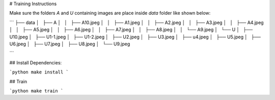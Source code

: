 
# Training Instructions

Make sure the folders `A` and `U` containing images are place inside `data` folder like shown below:

```
├── data
│   ├── A
│   │   ├── A10.jpeg
│   │   ├── A1.jpeg
│   │   ├── A2.jpeg
│   │   ├── A3.jpeg
│   │   ├── A4.jpeg
│   │   ├── A5.jpeg
│   │   ├── A6.jpeg
│   │   ├── A7.jpeg
│   │   ├── A8.jpeg
│   │   └── A9.jpeg
│   └── U
│       ├── U10.jpeg
│       ├── U1-1.jpeg
│       ├── U1-2.jpeg
│       ├── U2.jpeg
│       ├── U3.jpeg
│       ├── u4.jpeg
│       ├── U5.jpeg
│       ├── U6.jpeg
│       ├── U7.jpeg
│       ├── U8.jpeg
│       └── U9.jpeg

```


## Install Dependencies:

```python
make install
```

## Train

```python
make train
```
